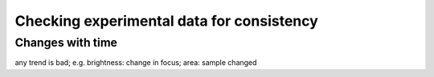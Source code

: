 .. _sec_qg_consistency_check:


==========================================
Checking experimental data for consistency
==========================================

Changes with time
-----------------
any trend is bad; e.g. brightness: change in focus; area: sample changed 



